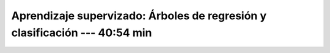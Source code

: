 .. _sklearn_supervised_07_trees:

Aprendizaje supervizado: Árboles de regresión y clasificación --- 40:54 min
-----------------------------------------------------------------------------------------

    .. toctree::
        :titlesonly:
        :glob:

        /notebooks/sklearn_supervised_07_trees/1-*
